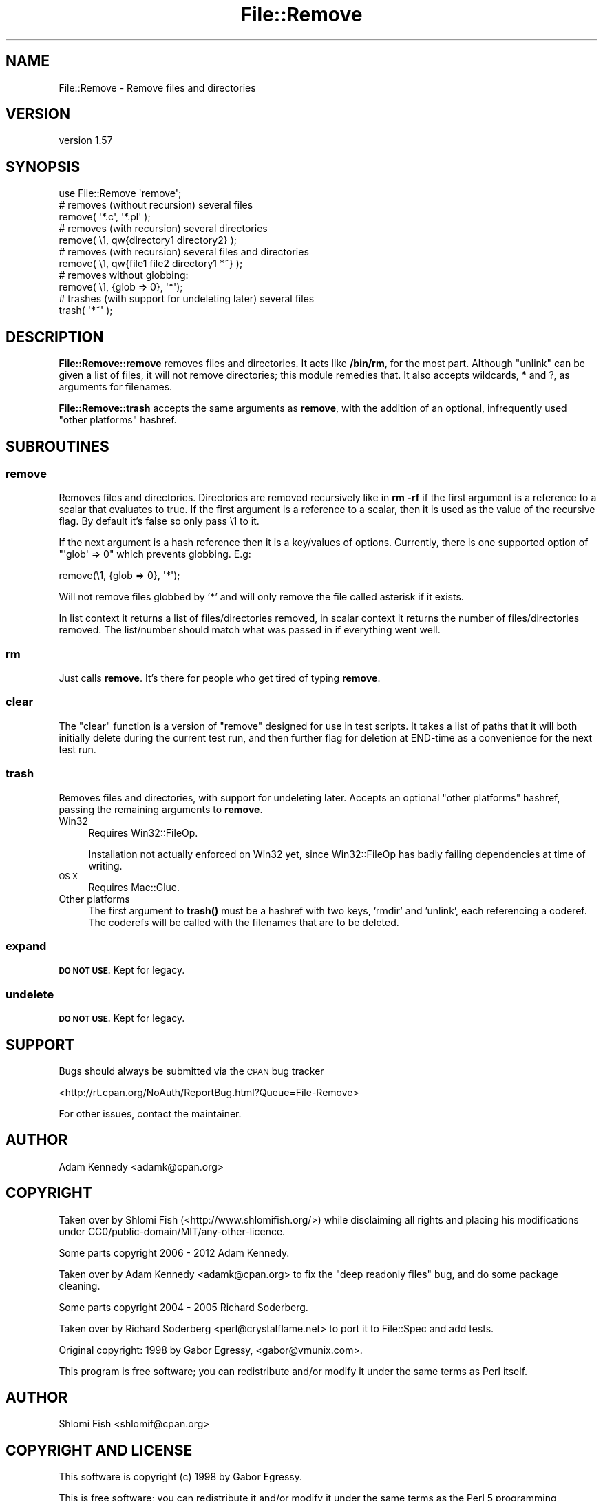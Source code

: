 .\" Automatically generated by Pod::Man 4.10 (Pod::Simple 3.40)
.\"
.\" Standard preamble:
.\" ========================================================================
.de Sp \" Vertical space (when we can't use .PP)
.if t .sp .5v
.if n .sp
..
.de Vb \" Begin verbatim text
.ft CW
.nf
.ne \\$1
..
.de Ve \" End verbatim text
.ft R
.fi
..
.\" Set up some character translations and predefined strings.  \*(-- will
.\" give an unbreakable dash, \*(PI will give pi, \*(L" will give a left
.\" double quote, and \*(R" will give a right double quote.  \*(C+ will
.\" give a nicer C++.  Capital omega is used to do unbreakable dashes and
.\" therefore won't be available.  \*(C` and \*(C' expand to `' in nroff,
.\" nothing in troff, for use with C<>.
.tr \(*W-
.ds C+ C\v'-.1v'\h'-1p'\s-2+\h'-1p'+\s0\v'.1v'\h'-1p'
.ie n \{\
.    ds -- \(*W-
.    ds PI pi
.    if (\n(.H=4u)&(1m=24u) .ds -- \(*W\h'-12u'\(*W\h'-12u'-\" diablo 10 pitch
.    if (\n(.H=4u)&(1m=20u) .ds -- \(*W\h'-12u'\(*W\h'-8u'-\"  diablo 12 pitch
.    ds L" ""
.    ds R" ""
.    ds C` ""
.    ds C' ""
'br\}
.el\{\
.    ds -- \|\(em\|
.    ds PI \(*p
.    ds L" ``
.    ds R" ''
.    ds C`
.    ds C'
'br\}
.\"
.\" Escape single quotes in literal strings from groff's Unicode transform.
.ie \n(.g .ds Aq \(aq
.el       .ds Aq '
.\"
.\" If the F register is >0, we'll generate index entries on stderr for
.\" titles (.TH), headers (.SH), subsections (.SS), items (.Ip), and index
.\" entries marked with X<> in POD.  Of course, you'll have to process the
.\" output yourself in some meaningful fashion.
.\"
.\" Avoid warning from groff about undefined register 'F'.
.de IX
..
.nr rF 0
.if \n(.g .if rF .nr rF 1
.if (\n(rF:(\n(.g==0)) \{\
.    if \nF \{\
.        de IX
.        tm Index:\\$1\t\\n%\t"\\$2"
..
.        if !\nF==2 \{\
.            nr % 0
.            nr F 2
.        \}
.    \}
.\}
.rr rF
.\" ========================================================================
.\"
.IX Title "File::Remove 3"
.TH File::Remove 3 "2016-04-24" "perl v5.28.1" "User Contributed Perl Documentation"
.\" For nroff, turn off justification.  Always turn off hyphenation; it makes
.\" way too many mistakes in technical documents.
.if n .ad l
.nh
.SH "NAME"
File::Remove \- Remove files and directories
.SH "VERSION"
.IX Header "VERSION"
version 1.57
.SH "SYNOPSIS"
.IX Header "SYNOPSIS"
.Vb 1
\&    use File::Remove \*(Aqremove\*(Aq;
\&
\&    # removes (without recursion) several files
\&    remove( \*(Aq*.c\*(Aq, \*(Aq*.pl\*(Aq );
\&
\&    # removes (with recursion) several directories
\&    remove( \e1, qw{directory1 directory2} );
\&
\&    # removes (with recursion) several files and directories
\&    remove( \e1, qw{file1 file2 directory1 *~} );
\&
\&    # removes without globbing:
\&    remove( \e1, {glob => 0}, \*(Aq*\*(Aq);
\&
\&    # trashes (with support for undeleting later) several files
\&    trash( \*(Aq*~\*(Aq );
.Ve
.SH "DESCRIPTION"
.IX Header "DESCRIPTION"
\&\fBFile::Remove::remove\fR removes files and directories.  It acts like
\&\fB/bin/rm\fR, for the most part.  Although \f(CW\*(C`unlink\*(C'\fR can be given a list
of files, it will not remove directories; this module remedies that.
It also accepts wildcards, * and ?, as arguments for filenames.
.PP
\&\fBFile::Remove::trash\fR accepts the same arguments as \fBremove\fR, with
the addition of an optional, infrequently used \*(L"other platforms\*(R"
hashref.
.SH "SUBROUTINES"
.IX Header "SUBROUTINES"
.SS "remove"
.IX Subsection "remove"
Removes files and directories.  Directories are removed recursively like
in \fBrm \-rf\fR if the first argument is a reference to a scalar that
evaluates to true.  If the first argument is a reference to a scalar,
then it is used as the value of the recursive flag.  By default it's
false so only pass \e1 to it.
.PP
If the next argument is a hash reference then it is a key/values of options.
Currently, there is one supported option of \f(CW\*(C`\*(Aqglob\*(Aq => 0\*(C'\fR which prevents
globbing. E.g:
.PP
.Vb 1
\&    remove(\e1, {glob => 0}, \*(Aq*\*(Aq);
.Ve
.PP
Will not remove files globbed by '*' and will only remove the file
called asterisk if it exists.
.PP
In list context it returns a list of files/directories removed, in
scalar context it returns the number of files/directories removed.  The
list/number should match what was passed in if everything went well.
.SS "rm"
.IX Subsection "rm"
Just calls \fBremove\fR.  It's there for people who get tired of typing
\&\fBremove\fR.
.SS "clear"
.IX Subsection "clear"
The \f(CW\*(C`clear\*(C'\fR function is a version of \f(CW\*(C`remove\*(C'\fR designed for
use in test scripts. It takes a list of paths that it will both
initially delete during the current test run, and then further
flag for deletion at END-time as a convenience for the next test
run.
.SS "trash"
.IX Subsection "trash"
Removes files and directories, with support for undeleting later.
Accepts an optional \*(L"other platforms\*(R" hashref, passing the remaining
arguments to \fBremove\fR.
.IP "Win32" 4
.IX Item "Win32"
Requires Win32::FileOp.
.Sp
Installation not actually enforced on Win32 yet, since Win32::FileOp
has badly failing dependencies at time of writing.
.IP "\s-1OS X\s0" 4
.IX Item "OS X"
Requires Mac::Glue.
.IP "Other platforms" 4
.IX Item "Other platforms"
The first argument to \fBtrash()\fR must be a hashref with two keys,
\&'rmdir' and 'unlink', each referencing a coderef.  The coderefs
will be called with the filenames that are to be deleted.
.SS "expand"
.IX Subsection "expand"
\&\fB\s-1DO NOT USE.\s0\fR Kept for legacy.
.SS "undelete"
.IX Subsection "undelete"
\&\fB\s-1DO NOT USE.\s0\fR Kept for legacy.
.SH "SUPPORT"
.IX Header "SUPPORT"
Bugs should always be submitted via the \s-1CPAN\s0 bug tracker
.PP
<http://rt.cpan.org/NoAuth/ReportBug.html?Queue=File\-Remove>
.PP
For other issues, contact the maintainer.
.SH "AUTHOR"
.IX Header "AUTHOR"
Adam Kennedy <adamk@cpan.org>
.SH "COPYRIGHT"
.IX Header "COPYRIGHT"
Taken over by Shlomi Fish (<http://www.shlomifish.org/>) while disclaiming
all rights and placing his modifications under
CC0/public\-domain/MIT/any\-other\-licence.
.PP
Some parts copyright 2006 \- 2012 Adam Kennedy.
.PP
Taken over by Adam Kennedy <adamk@cpan.org> to fix the
\&\*(L"deep readonly files\*(R" bug, and do some package cleaning.
.PP
Some parts copyright 2004 \- 2005 Richard Soderberg.
.PP
Taken over by Richard Soderberg <perl@crystalflame.net> to
port it to File::Spec and add tests.
.PP
Original copyright: 1998 by Gabor Egressy, <gabor@vmunix.com>.
.PP
This program is free software; you can redistribute and/or modify it under
the same terms as Perl itself.
.SH "AUTHOR"
.IX Header "AUTHOR"
Shlomi Fish <shlomif@cpan.org>
.SH "COPYRIGHT AND LICENSE"
.IX Header "COPYRIGHT AND LICENSE"
This software is copyright (c) 1998 by Gabor Egressy.
.PP
This is free software; you can redistribute it and/or modify it under
the same terms as the Perl 5 programming language system itself.
.SH "BUGS"
.IX Header "BUGS"
Please report any bugs or feature requests on the bugtracker website
http://rt.cpan.org/NoAuth/Bugs.html?Dist=File\-Remove or by email to
bug\-file\-remove@rt.cpan.org.
.PP
When submitting a bug or request, please include a test-file or a
patch to an existing test-file that illustrates the bug or desired
feature.
.SH "SUPPORT"
.IX Header "SUPPORT"
.SS "Perldoc"
.IX Subsection "Perldoc"
You can find documentation for this module with the perldoc command.
.PP
.Vb 1
\&  perldoc File::Remove
.Ve
.SS "Websites"
.IX Subsection "Websites"
The following websites have more information about this module, and may be of help to you. As always,
in addition to those websites please use your favorite search engine to discover more resources.
.IP "\(bu" 4
MetaCPAN
.Sp
A modern, open-source \s-1CPAN\s0 search engine, useful to view \s-1POD\s0 in \s-1HTML\s0 format.
.Sp
<http://metacpan.org/release/File\-Remove>
.IP "\(bu" 4
Search \s-1CPAN\s0
.Sp
The default \s-1CPAN\s0 search engine, useful to view \s-1POD\s0 in \s-1HTML\s0 format.
.Sp
<http://search.cpan.org/dist/File\-Remove>
.IP "\(bu" 4
\&\s-1RT: CPAN\s0's Bug Tracker
.Sp
The \s-1RT\s0 ( Request Tracker ) website is the default bug/issue tracking system for \s-1CPAN.\s0
.Sp
<https://rt.cpan.org/Public/Dist/Display.html?Name=File\-Remove>
.IP "\(bu" 4
AnnoCPAN
.Sp
The AnnoCPAN is a website that allows community annotations of Perl module documentation.
.Sp
<http://annocpan.org/dist/File\-Remove>
.IP "\(bu" 4
\&\s-1CPAN\s0 Ratings
.Sp
The \s-1CPAN\s0 Ratings is a website that allows community ratings and reviews of Perl modules.
.Sp
<http://cpanratings.perl.org/d/File\-Remove>
.IP "\(bu" 4
\&\s-1CPAN\s0 Forum
.Sp
The \s-1CPAN\s0 Forum is a web forum for discussing Perl modules.
.Sp
<http://cpanforum.com/dist/File\-Remove>
.IP "\(bu" 4
\&\s-1CPANTS\s0
.Sp
The \s-1CPANTS\s0 is a website that analyzes the Kwalitee ( code metrics ) of a distribution.
.Sp
<http://cpants.cpanauthors.org/dist/File\-Remove>
.IP "\(bu" 4
\&\s-1CPAN\s0 Testers
.Sp
The \s-1CPAN\s0 Testers is a network of smokers who run automated tests on uploaded \s-1CPAN\s0 distributions.
.Sp
<http://www.cpantesters.org/distro/F/File\-Remove>
.IP "\(bu" 4
\&\s-1CPAN\s0 Testers Matrix
.Sp
The \s-1CPAN\s0 Testers Matrix is a website that provides a visual overview of the test results for a distribution on various Perls/platforms.
.Sp
<http://matrix.cpantesters.org/?dist=File\-Remove>
.IP "\(bu" 4
\&\s-1CPAN\s0 Testers Dependencies
.Sp
The \s-1CPAN\s0 Testers Dependencies is a website that shows a chart of the test results of all dependencies for a distribution.
.Sp
<http://deps.cpantesters.org/?module=File::Remove>
.SS "Bugs / Feature Requests"
.IX Subsection "Bugs / Feature Requests"
Please report any bugs or feature requests by email to \f(CW\*(C`bug\-file\-remove at rt.cpan.org\*(C'\fR, or through
the web interface at <https://rt.cpan.org/Public/Bug/Report.html?Queue=File\-Remove>. You will be automatically notified of any
progress on the request by the system.
.SS "Source Code"
.IX Subsection "Source Code"
The code is open to the world, and available for you to hack on. Please feel free to browse it and play
with it, or whatever. If you want to contribute patches, please send me a diff or prod me to pull
from your repository :)
.PP
<https://github.com/shlomif/File\-Remove>
.PP
.Vb 1
\&  git clone git://github.com/shlomif/File\-Remove.git
.Ve
